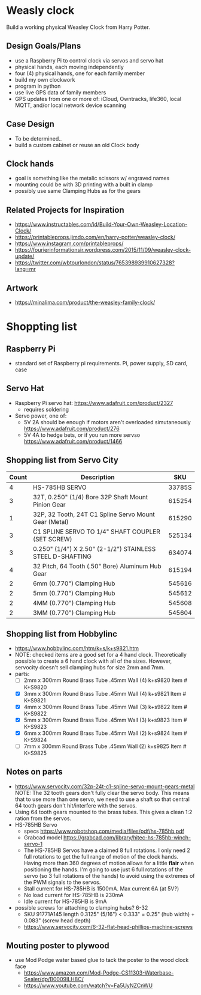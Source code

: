 # C-c C-e m m   to export .org to .md
* Weasly clock

  Build a working physical Weasley Clock from Harry Potter. 

** Design Goals/Plans
  - use a Raspberry Pi to control clock via servos and servo hat
  - physical hands, each moving independently
  - four (4) physical hands, one for each family member
  - build my own clockwork
  - program in python
  - use live GPS data of family members
  - GPS updates from one or more of: iCloud, Owntracks, life360, local MQTT, and/or local network device scanning
** Case Design
  - To be determined..
  - build a custom cabinet or reuse an old Clock body
** Clock hands
  - goal is something like the metalic scissors w/ engraved names
  - mounting could be with 3D printing with a built in clamp
  - possibly use same Clamping Hubs as for the gears
** Related Projects for Inspiration
  - https://www.instructables.com/id/Build-Your-Own-Weasley-Location-Clock/
  - https://printableprops.jimdo.com/en/harry-potter/weasley-clock/
  - https://www.instagram.com/printableprops/
  - https://fourierinformationsir.wordpress.com/2015/11/09/weasley-clock-update/
  - https://twitter.com/wbtourlondon/status/765398939910627328?lang=mr
** Artwork
  - https://minalima.com/product/the-weasley-family-clock/
* Shoppting list
** Raspberry Pi
 + standard set of Raspberry pi requirements. Pi, power supply, SD card, case
** Servo Hat
 + Raspberry Pi servo hat: https://www.adafruit.com/product/2327
   - requires soldering
 + Servo power, one of:
   - 5V 2A should be enough if motors aren't overloaded simutaneously https://www.adafruit.com/product/276
   - 5V 4A to hedge bets, or if you run more servso https://www.adafruit.com/product/1466
** Shopping list from Servo City
  | Count | Description                                               |    SKU |
  |-------+-----------------------------------------------------------+--------|
  |     4 | HS-785HB SERVO                                            | 33785S |
  |     3 | 32T, 0.250" (1/4) Bore 32P Shaft Mount Pinion Gear        | 615254 |
  |     1 | 32P, 32 Tooth, 24T C1 Spline Servo Mount Gear (Metal)     | 615290 |
  |     3 | C1 SPLINE SERVO TO 1/4" SHAFT COUPLER (SET SCREW)         | 525134 |
  |     3 | 0.250" (1/4") X 2.50" (2-1/2") STAINLESS STEEL D-SHAFTING | 634074 |
  |     4 | 32 Pitch, 64 Tooth (.50" Bore) Aluminum Hub Gear          | 615194 |
  |     2 | 6mm (0.770") Clamping Hub                                 | 545616 |
  |     2 | 5mm (0.770") Clamping Hub                                 | 545612 |
  |     2 | 4MM (0.770") Clamping Hub                                 | 545608 |
  |     2 | 3MM (0.770") Clamping Hub                                 | 545604 |
** Shopping list from Hobbylinc
 +  https://www.hobbylinc.com/htm/k+s/k+s9821.htm
 + NOTE: checked items are a good set for a 4 hand clock. Theoretically
   possible to create a 6 hand clock with all of the sizes. However,
   servocity doesn't sell clamping hubs for size 2mm and 7mm.
 + parts:
   - [ ] 2mm x 300mm Round Brass Tube .45mm Wall (4) k+s9820 Item # K+S9820
   - [X] 3mm x 300mm Round Brass Tube .45mm Wall (4) k+s9821 Item # K+S9821
   - [X] 4mm x 300mm Round Brass Tube .45mm Wall (3) k+s9822 Item # K+S9822 
   - [X] 5mm x 300mm Round Brass Tube .45mm Wall (3) k+s9823 Item # K+S9823
   - [X] 6mm x 300mm Round Brass Tube .45mm Wall (2) k+s9824 Item # K+S9824
   - [ ] 7mm x 300mm Round Brass Tube .45mm Wall (2) k+s9825 Item # K+S9825
** Notes on parts
 + https://www.servocity.com/32p-24t-c1-spline-servo-mount-gears-metal
   NOTE: The 32 tooth gears don't fully clear the servo body. This
   means that to use more than one servo, we need to use a shaft so
   that central 64 tooth gears don't hit/interfere with the servos.
 + Using 64 tooth gears mounted to the brass tubes. This gives a clean
   1:2 ration from the servos.
 + HS-785HB Servo
   - specs https://www.robotshop.com/media/files/pdf/hs-785hb.pdf
   - Grabcad model https://grabcad.com/library/hitec-hs-785hb-winch-servo-1
   - The HS-785HB Servos have a claimed 8 full rotations. I only need
     2 full rotations to get the full range of motion of the clock
     hands. Having more than 360 degrees of motion allows for a little
     *flair* when positioning the hands. I'm going to use just 6 full
     rotations of the servo (so 3 full rotations of the hands) to
     avoid using the extremes of the PWM signals to the servos.
   - Stall current for HS-785HB is 1500mA. Max current 6A (at 5V?)
   - No load current for HS-785HB is 230mA
   - Idle current for HS-785HB is 9mA
 + possible screws for attaching to clamping hubs? 6-32
   - SKU 91771A145  length 0.3125" (5/16")  <  0.333" = 0.25" (hub width) + 0.083" (screw head depth)
   - https://www.servocity.com/6-32-flat-head-phillips-machine-screws
** Mouting poster to plywood
 + use Mod Podge water based glue to tack the poster to the wood clock face  
   - https://www.amazon.com/Mod-Podge-CS11303-Waterbase-Sealer/dp/B0009ILH8C/
   - https://www.youtube.com/watch?v=Fa5UyNZCnWU
